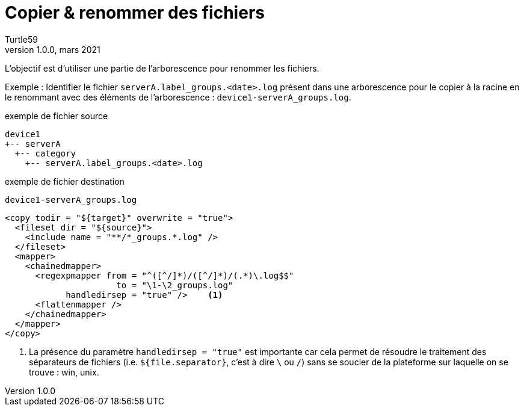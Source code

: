 = Copier & renommer des fichiers
:doctype: article
:encoding: utf-8
:lang: fr
:author: Turtle59
:keywords: ant
:revdate: mars 2021
:revnumber: 1.0.0
:toc: left
:toc-title: Sommaire

L'objectif est d'utiliser une partie de l’arborescence pour renommer les fichiers.

Exemple : Identifier le fichier `serverA.label_groups.<date>.log` présent dans une arborescence pour le copier à la racine en le renommant avec des éléments de l'arborescence : `device1-serverA_groups.log`.

.exemple de fichier source
[subs="+quotes"]
----
[green]#device1#
+-- [red]#serverA#
  +-- category
    +-- serverA.label_[blue]##groups##.<date>.log
----

.exemple de fichier destination
[subs="+quotes"]
----
[green]#device1#-[red]##serverA##_[blue]##groups##.log
----

[source,xml]
----
<copy todir = "${target}" overwrite = "true">
  <fileset dir = "${source}">
    <include name = "**/*_groups.*.log" />
  </fileset>
  <mapper>
    <chainedmapper>
      <regexpmapper from = "^([^/]*)/([^/]*)/(.*)\.log$$"
                      to = "\1-\2_groups.log"
            handledirsep = "true" />    <1>
      <flattenmapper />
    </chainedmapper>
  </mapper>
</copy>
----
<1> La présence du paramètre `handledirsep = "true"` est importante car cela permet de résoudre le traitement des séparateurs de fichiers (i.e. `${file.separator}`, c'est à dire `\` ou `/`) sans se soucier de la plateforme sur laquelle on se trouve : win, unix.

